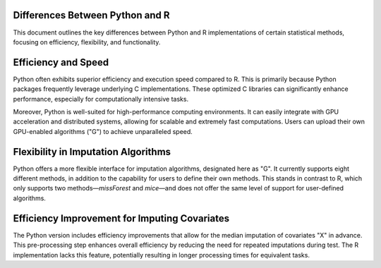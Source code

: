 Differences Between Python and R
================================

This document outlines the key differences between Python and R implementations of certain statistical methods, focusing on efficiency, flexibility, and functionality.

Efficiency and Speed
====================

Python often exhibits superior efficiency and execution speed compared to R. This is primarily because Python packages frequently leverage underlying C implementations. These optimized C libraries can significantly enhance performance, especially for computationally intensive tasks.

Moreover, Python is well-suited for high-performance computing environments. It can easily integrate with GPU acceleration and distributed systems, allowing for scalable and extremely fast computations. Users can upload their own GPU-enabled algorithms ("G") to achieve unparalleled speed.

Flexibility in Imputation Algorithms
=====================================

Python offers a more flexible interface for imputation algorithms, designated here as "G". It currently supports eight different methods, in addition to the capability for users to define their own methods. This stands in contrast to R, which only supports two methods—`missForest` and `mice`—and does not offer the same level of support for user-defined algorithms.

Efficiency Improvement for Imputing Covariates
==============================================

The Python version includes efficiency improvements that allow for the median imputation of covariates "X" in advance. This pre-processing step enhances overall efficiency by reducing the need for repeated imputations during test. The R implementation lacks this feature, potentially resulting in longer processing times for equivalent tasks.
